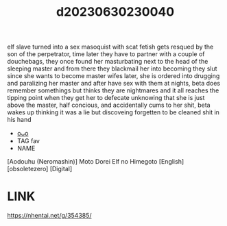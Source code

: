 :PROPERTIES:
:ID:       e27aa022-3dcc-4a84-ba0a-75b1554616ea
:END:
#+title: d20230630230040
#+filetags: :20230630230040:ntronary:
elf slave turned into a sex masoquist with scat fetish gets resqued by the son of the perpetrator, time later they have to partner with a couple of douchebags, they once found her masturbating next to the head of the sleeping master and from there they blackmail her into becoming they slut since she wants to become master wifes later, she is ordered into drugging and paralizing her master and after have sex with them at nights, beta does remember somethings but thinks they are nightmares and it all reaches the tipping point when they get her to defecate unknowing that she is just above the master, half concious, and accidentally cums to her shit, beta wakes up thinking it was a lie but discoveing forgetten to be cleaned shit in his hand
- [[id:cdbe8637-c83c-45e4-a7a9-10a8bdc296f0][oᴗo]]
- TAG fav
- NAME
[Aodouhu (Neromashin)] Moto Dorei Elf no Himegoto [English] [obsoletezero] [Digital]
* LINK
https://nhentai.net/g/354385/

